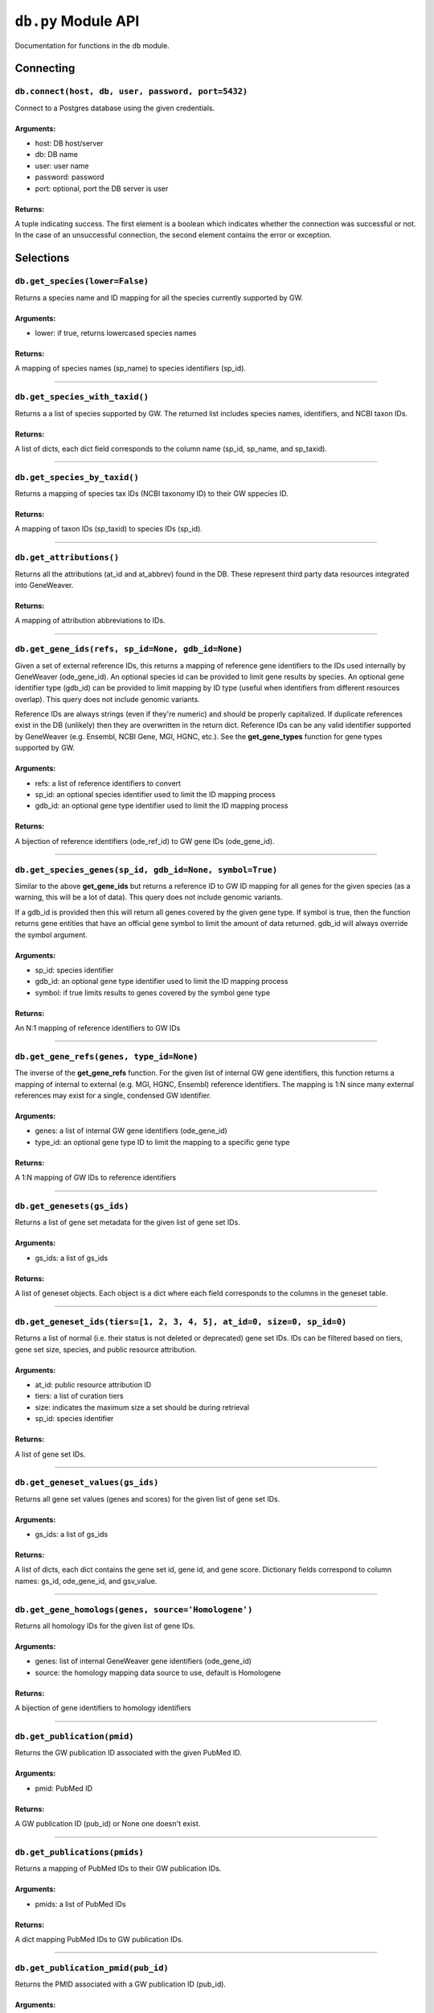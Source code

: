 
``db.py`` Module API
====================

Documentation for functions in the ``db`` module.


Connecting
----------


``db.connect(host, db, user, password, port=5432)``
'''''''''''''''''''''''''''''''''''''''''''''''''''

Connect to a Postgres database using the given credentials.

Arguments:
^^^^^^^^^^

- host: DB host/server
- db: DB name
- user: user name
- password: password
- port: optional, port the DB server is user

Returns:
^^^^^^^^

A tuple indicating success. The first element is a boolean which indicates
whether the connection was successful or not. In the case of an
unsuccessful connection, the second element contains the error or exception.


Selections
----------


``db.get_species(lower=False)``
'''''''''''''''''''''''''''''''

Returns a species name and ID mapping for all the species currently
supported by GW.

Arguments:
^^^^^^^^^^

- lower: if true, returns lowercased species names

Returns:
^^^^^^^^
    
A mapping of species names (sp_name) to species identifiers (sp_id).

----

``db.get_species_with_taxid()``
'''''''''''''''''''''''''''''''

Returns a a list of species supported by GW. The returned list includes species
names, identifiers, and NCBI taxon IDs.

Returns:
^^^^^^^^ 

A list of dicts, each dict field corresponds to the column name (sp_id, sp_name, 
and sp_taxid).

----


``db.get_species_by_taxid()``
'''''''''''''''''''''''''''''

Returns a mapping of species tax IDs (NCBI taxonomy ID) to their GW sppecies ID.

Returns:
^^^^^^^^

A mapping of taxon IDs (sp_taxid) to species IDs (sp_id).

----

``db.get_attributions()``
'''''''''''''''''''''''''

Returns all the attributions (at_id and at_abbrev) found in the DB.
These represent third party data resources integrated into GeneWeaver.

Returns:
^^^^^^^^

A mapping of attribution abbreviations to IDs.

----

``db.get_gene_ids(refs, sp_id=None, gdb_id=None)``
''''''''''''''''''''''''''''''''''''''''''''''''''

Given a set of external reference IDs, this returns a mapping of reference gene 
identifiers to the IDs used internally by GeneWeaver (ode_gene_id).
An optional species id can be provided to limit gene results by species.
An optional gene identifier type (gdb_id) can be provided to limit mapping by 
ID type (useful when identifiers from different resources overlap).
This query does not include genomic variants.

Reference IDs are always strings (even if they're numeric) and should be
properly capitalized. If duplicate references exist in the DB (unlikely)
then they are overwritten in the return dict. Reference IDs can be any valid
identifier supported by GeneWeaver (e.g. Ensembl, NCBI Gene, MGI, HGNC, etc.).
See the **get_gene_types** function for gene types supported by GW.

Arguments:
^^^^^^^^^^

- refs: a list of reference identifiers to convert
- sp_id: an optional species identifier used to limit the ID mapping process
- gdb_id: an optional gene type identifier used to limit the ID mapping process

Returns:
^^^^^^^^

A bijection of reference identifiers (ode_ref_id) to GW gene IDs (ode_gene_id).

----

``db.get_species_genes(sp_id, gdb_id=None, symbol=True)``
'''''''''''''''''''''''''''''''''''''''''''''''''''''''''

Similar to the above **get_gene_ids** but returns a reference ID to GW ID 
mapping for all genes for the given species (as a warning, this will be a lot 
of data).
This query does not include genomic variants.

If a gdb_id is provided then this will return all genes covered by the given gene
type.
If symbol is true, then the function returns gene entities that have an official
gene symbol to limit the amount of data returned.
gdb_id will always override the symbol argument.

Arguments:
^^^^^^^^^^

- sp_id:  species identifier
- gdb_id: an optional gene type identifier used to limit the ID mapping process
- symbol: if true limits results to genes covered by the symbol gene type

Returns:
^^^^^^^^

An N:1 mapping of reference identifiers to GW IDs

----

``db.get_gene_refs(genes, type_id=None)``
'''''''''''''''''''''''''''''''''''''''''

The inverse of the **get_gene_refs** function. For the given list of internal GW 
gene identifiers, this function returns a mapping of internal to external
(e.g. MGI, HGNC, Ensembl) reference identifiers.
The mapping is 1:N since many external references may exist for a single, condensed
GW identifier.

Arguments:
^^^^^^^^^^

- genes:   a list of internal GW gene identifiers (ode_gene_id)
- type_id: an optional gene type ID to limit the mapping to a specific gene type

Returns:
^^^^^^^^

A 1:N mapping of GW IDs to reference identifiers

----

``db.get_genesets(gs_ids)``
'''''''''''''''''''''''''''

Returns a list of gene set metadata for the given list of gene set IDs.

Arguments:
^^^^^^^^^^

- gs_ids: a list of gs_ids

Returns:
^^^^^^^^

A list of geneset objects. Each object is a dict where each field corresponds to 
the columns in the geneset table. 

----

``db.get_geneset_ids(tiers=[1, 2, 3, 4, 5], at_id=0, size=0, sp_id=0)``
'''''''''''''''''''''''''''''''''''''''''''''''''''''''''''''''''''''''

Returns a list of normal (i.e. their status is not deleted or deprecated) gene 
set IDs.
IDs can be filtered based on tiers, gene set size, species, and public resource
attribution.

Arguments:
^^^^^^^^^^

- at_id: public resource attribution ID
- tiers: a list of curation tiers
- size:  indicates the maximum size a set should be during retrieval
- sp_id: species identifier

Returns:
^^^^^^^^

A list of gene set IDs.

----

``db.get_geneset_values(gs_ids)``
'''''''''''''''''''''''''''''''''

Returns all gene set values (genes and scores) for the given list of gene set IDs.

Arguments:
^^^^^^^^^^

- gs_ids: a list of gs_ids

Returns:
^^^^^^^^

A list of dicts, each dict contains the gene set id, gene id, and gene score.
Dictionary fields correspond to column names: gs_id, ode_gene_id, and gsv_value.

----


``db.get_gene_homologs(genes, source='Homologene')``
''''''''''''''''''''''''''''''''''''''''''''''''''''

Returns all homology IDs for the given list of gene IDs.

Arguments:
^^^^^^^^^^

- genes:  list of internal GeneWeaver gene identifiers (ode_gene_id)
- source: the homology mapping data source to use, default is Homologene

Returns:
^^^^^^^^

A bijection of gene identifiers to homology identifiers

----


``db.get_publication(pmid)``
''''''''''''''''''''''''''''

Returns the GW publication ID associated with the given PubMed ID.

Arguments:
^^^^^^^^^^

- pmid: PubMed ID

Returns:
^^^^^^^^

A GW publication ID (pub_id) or None one doesn't exist.

----


``db.get_publications(pmids)``
''''''''''''''''''''''''''''''

Returns a mapping of PubMed IDs to their GW publication IDs.

Arguments:
^^^^^^^^^^

- pmids: a list of PubMed IDs

Returns:
^^^^^^^^

A dict mapping PubMed IDs to GW publication IDs.

----


``db.get_publication_pmid(pub_id)``
'''''''''''''''''''''''''''''''''''

Returns the PMID associated with a GW publication ID (pub_id).

Arguments:
^^^^^^^^^^

- pub_id: publication ID

Returns:
^^^^^^^^

A string representing the article's PMID or None if one doesn't exist

----


``db.get_geneset_pmids(gs_ids)``
''''''''''''''''''''''''''''''''

Returns a bijection of gene set identifiers (gs_id) to the PubMed IDs they 
are associated with.

Arguments:
^^^^^^^^^^

- gs_ids: list of gene set IDs (gs_id) to retrieve PMIDs for

Returns:
^^^^^^^^

A dict that maps the GS ID to the PMID. If a GS ID doesn't have an associated
publication, then it will be missing from results.

----


``db.get_geneset_metadata(gs_ids)``
'''''''''''''''''''''''''''''''''''

Returns names, descriptions, and abbreviations for each geneset in the
provided list.

Arguments:
^^^^^^^^^^

- gs_ids: list of gene set IDs to retrieve metadata for

Returns:
^^^^^^^^

A list of dicts containing gene set IDs, names, descriptions, and abbreviations.
Each dict field corresponds to the column name (gs_id, gs_name, 
gs_description, gs_abbreviation).

----


``db.get_gene_types(short=False)``
''''''''''''''''''''''''''''''''''

Returns a bijection of gene type names to their associated type identifier.
If short is true, returns "short names" which are condensed or abbreviated names.

Arguments:
^^^^^^^^^^

- short: optional argument to return short names

Returns:
^^^^^^^^

A bijection of gene type names to type IDs.

----

``db.get_score_types()``
''''''''''''''''''''''''

Returns a list of score types supported by GeneWeaver. This data isn't currently
stored in the DB but it should be.

Returns:
^^^^^^^^

A bijection of score types to type IDs.

----


``db.get_platforms()``
''''''''''''''''''''''

Returns the list of GW supported microarray platform and gene expression
technologies.

Returns:
^^^^^^^^

A list of objects whose keys match the platform table. These attributes include
the unique platform identifier, the platform name, a condensed name, and the GEO
GPL identifier (pf_id, pf_name, pf_shortname, and pf_gpl_id).

----


``db.get_platform_names()``
'''''''''''''''''''''''''''

Returns a mapping of microarray platform names (pf_name) to GW platform IDs (pf_id).

Returns:
^^^^^^^^

A bijection of platform names (pf_name) to identifiers (pf_id).

----


``db.get_platform_probes(pf_id, refs)``
'''''''''''''''''''''''''''''''''''''''

Retrieves internal GW probe identifiers for the given list of probe reference
identifiers. Requires a platform ID since some expression platforms reuse probe
references.

Arguments:
^^^^^^^^^^

- pf_id: platform identifier
- refs:  list of probe reference identifiers belonging to a platform

Returns:
^^^^^^^^

A bijection of probe references to GW probe identifiers for the given platform

----


``db.get_all_platform_probes(pf_id)``
'''''''''''''''''''''''''''''''''''''

Retrieves all the probe reference identifiers (these are provided by the 
manufacturer and stored in the GW DB) for the given platform.

Arguments:
^^^^^^^^^^

- pf_id: platform ID

Returns:
^^^^^^^^

A list of probe references

----


``db.get_probe2gene(prb_ids)``
''''''''''''''''''''''''''''''

For the given list of GW probe identifiers, retrieves the genes each probe is
supposed to map to. Retrieves a 1:N mapping since some platforms map a single probe
to multiple genes.

Arguments:
^^^^^^^^^^

- prb_ids: a list of probe IDs

Returns:
^^^^^^^^

A 1:N mapping of probe IDs (prb_id) to genes (ode_gene_id)

----


``db.get_group_by_name(name)``
''''''''''''''''''''''''''''''

Returns the group ID (grp_id) for the given group name (grp_name).

Arguments:
^^^^^^^^^^

- name: the name of group

Returns:
^^^^^^^^

A group ID (grp_id).

----


``db.get_genesets_by_project(pj_ids)``
''''''''''''''''''''''''''''''''''''''

Returns all geneset IDs (gs_id) associated with the given project IDs (pj_id).

Arguments:
^^^^^^^^^^

- pj_ids: a list of project IDs

Returns:
^^^^^^^^

A 1:N mapping of project IDs to gene set IDs

----


``db.get_genesets_annotations(gs_ids)``
'''''''''''''''''''''''''''''''''''''''

Returns the set of ontology annotations for each given gene set.

Arguments:
^^^^^^^^^^

- gs_ids: list of gene set ids to retrieve annotations for

Returns:
^^^^^^^^

A 1:N mapping of gene set IDs to ontology annotations.
The value of each key in the returned dict is a list of tuples.
Each tuple comprises a single annotation and contains two elements:
1) an internal GW ID which represents an ontology term (ont_id) and, 2)
the external ontology term id used by the source ontology.
e.g. {123456: (7890, 'GO:1234567')}

----


``db.get_annotation_by_refs(ont_refs)``
'''''''''''''''''''''''''''''''''''''''

Maps ontology reference IDs (e.g. GO:0123456, MP:0123456) to the internal
ontology IDs used by GW.

Arguments:
^^^^^^^^^^

- ont_refs: a list of external ontology reference IDs

Returns:
^^^^^^^^

A bijection of ontology term references to GW ontology IDs.

----


``db.get_ontologies()``
'''''''''''''''''''''''

Returns the list of ontologies supported by GeneWeaver for use with gene
set annotations.

Returns:
^^^^^^^^

A list of dicts. Each dict contains fields that match the ontologydb table 
(ontdb_id, ontdb_name, ontdb_prefix, ontdb_date).

----


``db.get_ontdb_id(name)``
'''''''''''''''''''''''''

Retrieves the ontologydb ID for the given ontology name.

Arguments:
^^^^^^^^^^

- name: ontology name

Returns:
^^^^^^^^

The ontology ID (ont_id) for the given ontology name. None is returned if the
ontology name is not found in the database.

----


``db.get_ontology_terms_by_ontdb(ontdb_id)``
''''''''''''''''''''''''''''''''''''''''''''

Retrieves all ontology terms associated with the given ontology.

Arguments:
^^^^^^^^^^

- ontdb_id: the ID representing an ontology

Returns:
^^^^^^^^

A list of dicts whose fields match the columns in the ontology table.

----


``db.get_threshold_types(lower=False)``
'''''''''''''''''''''''''''''''''''''''

Returns a bijection of threshold type names to their IDs.
This data should be stored in the DB but it's not so we hardcode it here.

Arguments:
^^^^^^^^^^

- lower: optional argument which returns lower cased names if it is set to True

Returns:
^^^^^^^^

A mapping of threshold types to IDs (gs_threshold_type)


